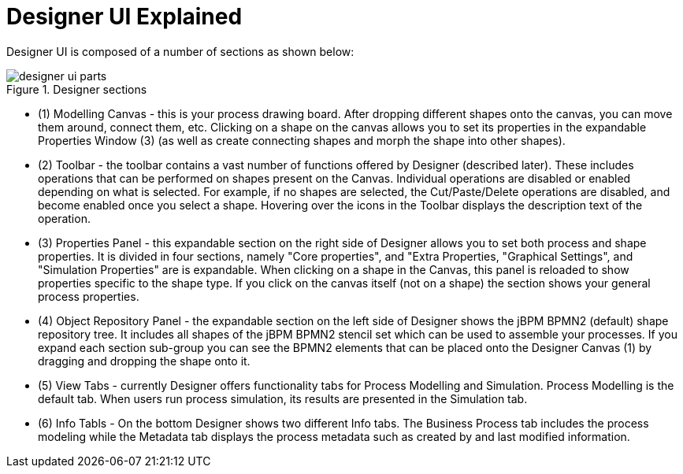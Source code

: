 
[[_sect_designer_ui_explained]]
= Designer UI Explained

Designer UI is composed of a number of sections as shown below:

.Designer sections
image::Designer/designer-ui-parts.png[]

* (1) Modelling Canvas - this is your process drawing board. After dropping different shapes onto the canvas, you can move them around, connect them, etc. Clicking on a shape on the canvas allows you to set its properties in the expandable Properties Window (3) (as well as create connecting shapes and morph the shape into other shapes).
* (2) Toolbar - the toolbar contains a vast number of functions offered by Designer (described later). These includes operations that can be performed on shapes present on the Canvas. Individual operations are disabled or enabled depending on what is selected. For example, if no shapes are selected, the Cut/Paste/Delete operations are disabled, and become enabled once you select a shape. Hovering over the icons in the Toolbar displays the description text of the operation.
* (3) Properties Panel - this expandable section on the right side of Designer allows you to set both process and shape properties. It is divided in four sections, namely "Core properties", and "Extra Properties, "Graphical Settings", and "Simulation Properties" are  is expandable. When clicking on a shape in the Canvas, this panel is reloaded to show properties specific to the shape type. If you click on the canvas itself (not on a shape) the section shows your general  process properties.
* (4) Object Repository Panel - the expandable section on the left side of Designer shows the jBPM BPMN2 (default) shape repository tree. It includes all shapes of the jBPM BPMN2 stencil set which can be used to assemble your processes. If you expand each section sub-group you can see the BPMN2 elements that can be placed onto the Designer Canvas (1) by dragging and dropping the shape onto it.
* (5) View Tabs - currently Designer offers functionality tabs for Process Modelling and Simulation. Process Modelling is the default tab. When users run process simulation, its results are presented in the Simulation tab.
* (6) Info Tabls - On the bottom Designer shows two different Info tabs. The Business Process tab includes the process modeling while the Metadata tab displays the process metadata such as created by and last modified information.


